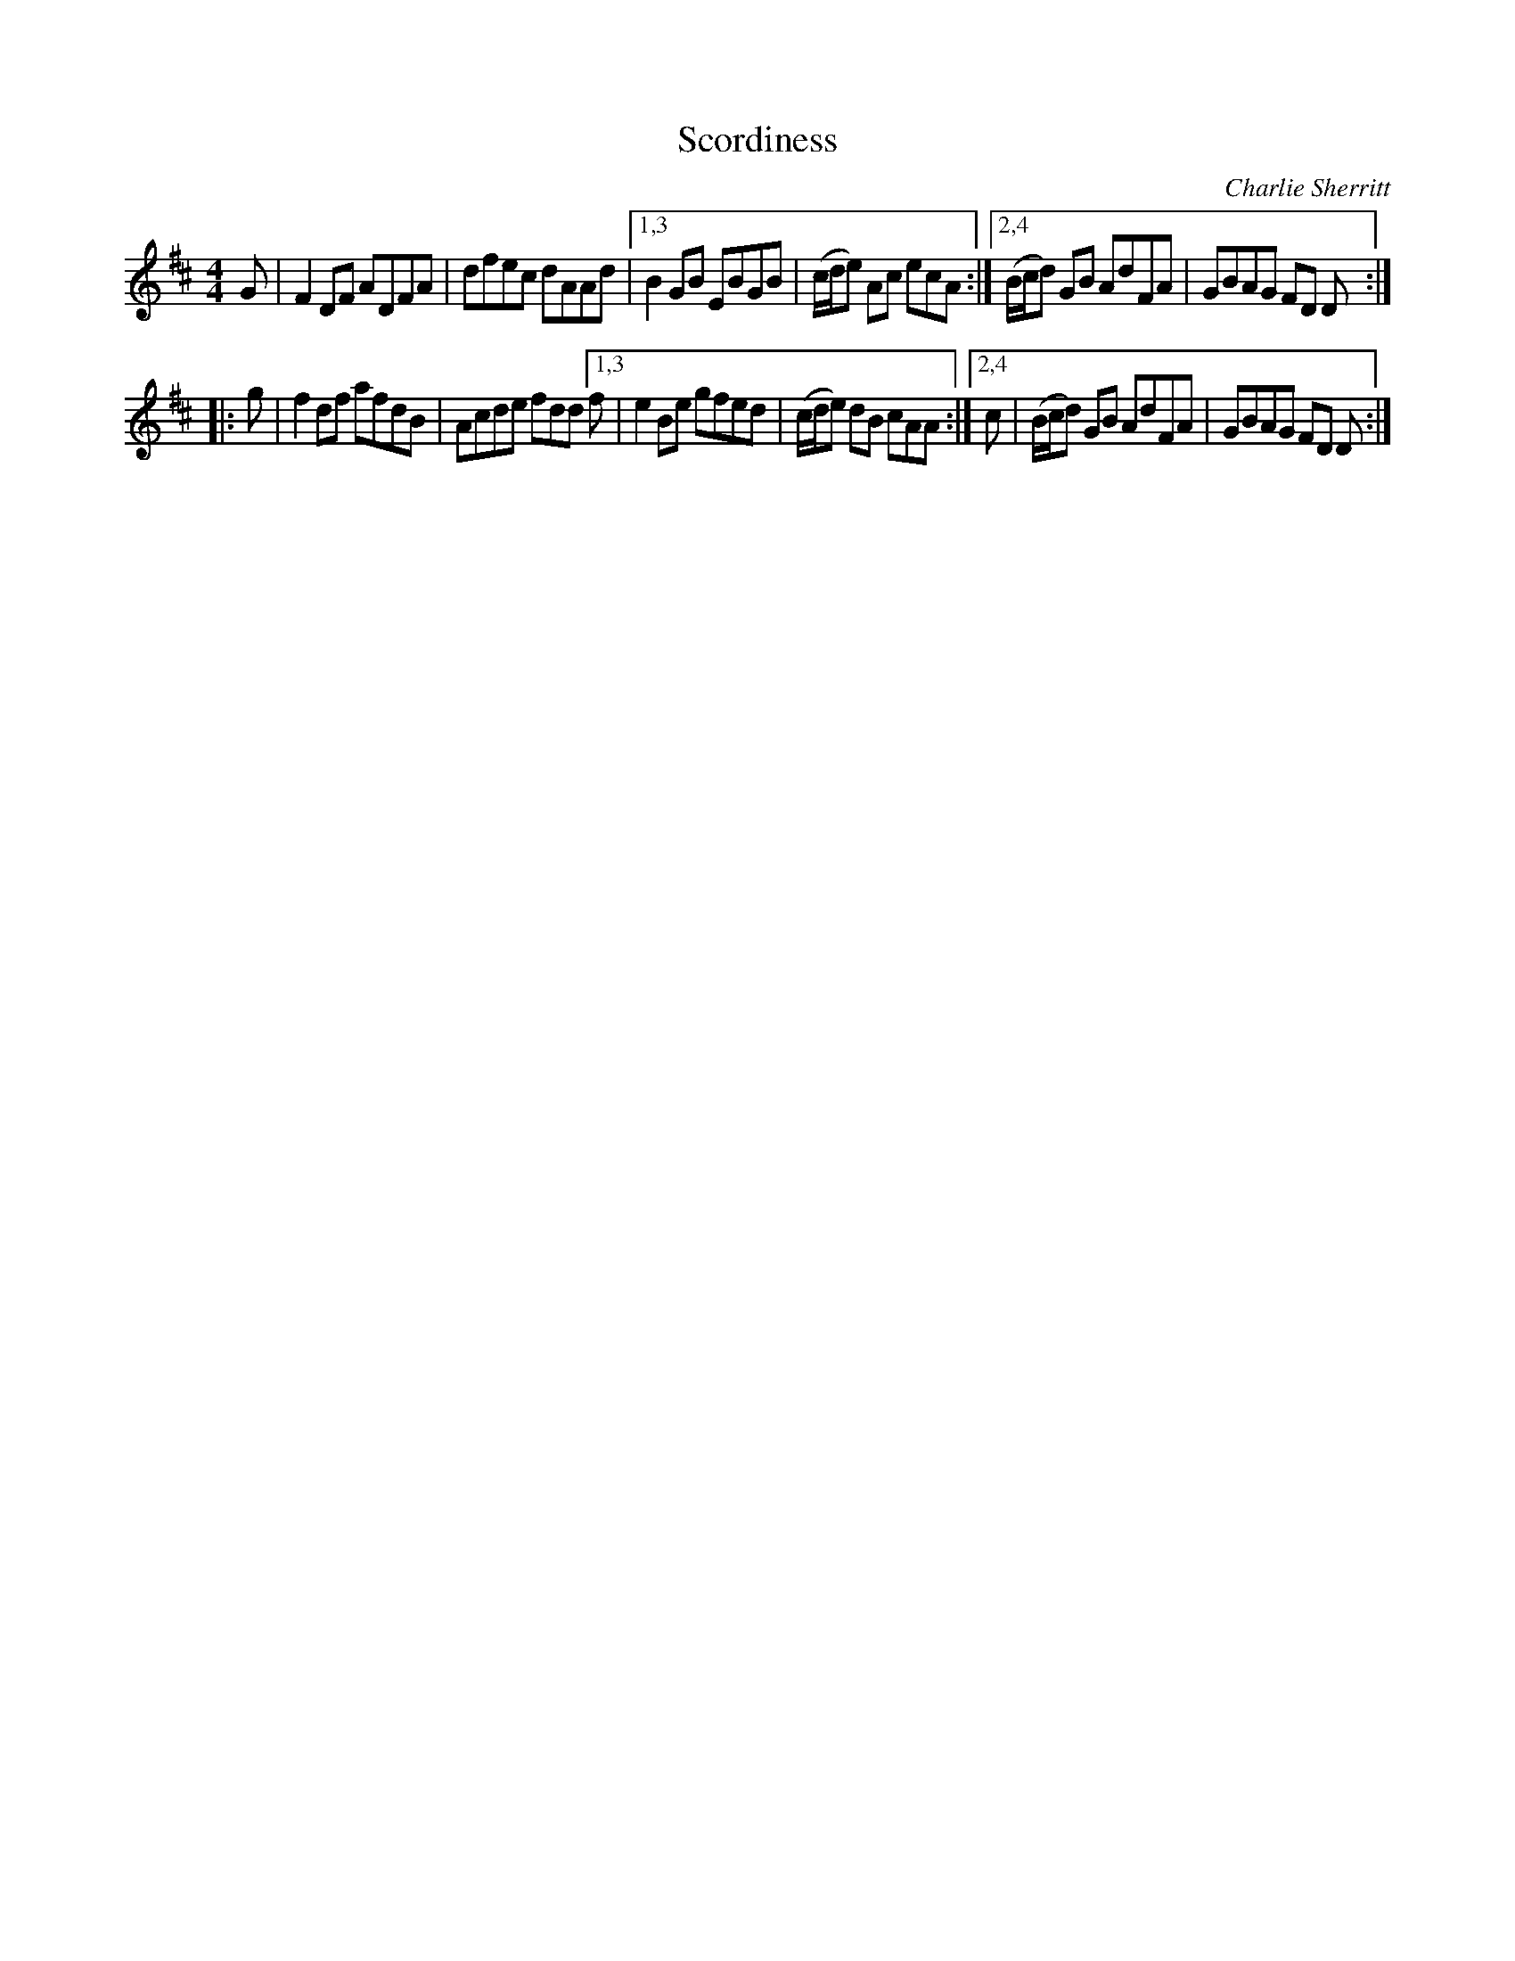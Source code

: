 X: 1
T: Scordiness
C: Charlie Sherritt
%D:
R: reel
S: Fiddle Hell Online 2022-4-7 handout for Andreq Beaton workshop
Z: 2022 John Chambers <jc:trillian.mit.edu>
M: 4/4
L: 1/8
K: D
G | F2DF ADFA | dfec dAAd |\
[1,3  B2GB EBGB | (c/d/e) Ac ecA :|\
[2,4 (B/c/d) GB AdFA | GBAG FD D :|
|: g | f2df afdB | Acde fdd \
[1,3 f | e2Be gfed | (c/d/e) dB cAA :|\
[2,4 c | (B/c/d) GB AdFA | GBAG FD D :|
